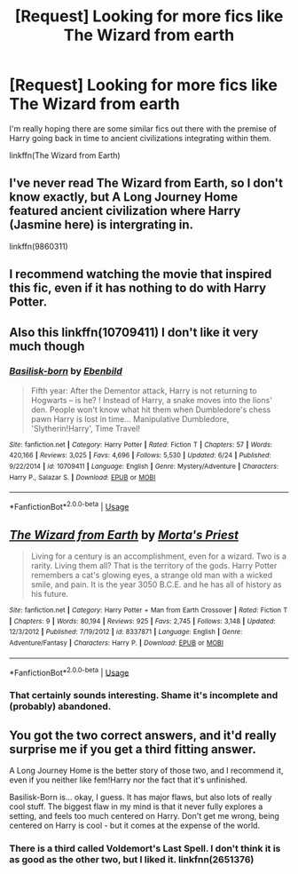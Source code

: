 #+TITLE: [Request] Looking for more fics like The Wizard from earth

* [Request] Looking for more fics like The Wizard from earth
:PROPERTIES:
:Author: rastelli45
:Score: 25
:DateUnix: 1536377081.0
:DateShort: 2018-Sep-08
:FlairText: Request
:END:
I'm really hoping there are some similar fics out there with the premise of Harry going back in time to ancient civilizations integrating within them.

linkffn(The Wizard from Earth)


** I've never read The Wizard from Earth, so I don't know exactly, but A Long Journey Home featured ancient civilization where Harry (Jasmine here) is intergrating in.

linkffn(9860311)
:PROPERTIES:
:Author: Eawen_Telemnar
:Score: 14
:DateUnix: 1536389283.0
:DateShort: 2018-Sep-08
:END:


** I recommend watching the movie that inspired this fic, even if it has nothing to do with Harry Potter.
:PROPERTIES:
:Author: Deathcrow
:Score: 5
:DateUnix: 1536416614.0
:DateShort: 2018-Sep-08
:END:


** Also this linkffn(10709411) I don't like it very much though
:PROPERTIES:
:Author: dmantisk
:Score: 5
:DateUnix: 1536397244.0
:DateShort: 2018-Sep-08
:END:

*** [[https://www.fanfiction.net/s/10709411/1/][*/Basilisk-born/*]] by [[https://www.fanfiction.net/u/4707996/Ebenbild][/Ebenbild/]]

#+begin_quote
  Fifth year: After the Dementor attack, Harry is not returning to Hogwarts -- is he? ! Instead of Harry, a snake moves into the lions' den. People won't know what hit them when Dumbledore's chess pawn Harry is lost in time... Manipulative Dumbledore, 'Slytherin!Harry', Time Travel!
#+end_quote

^{/Site/:} ^{fanfiction.net} ^{*|*} ^{/Category/:} ^{Harry} ^{Potter} ^{*|*} ^{/Rated/:} ^{Fiction} ^{T} ^{*|*} ^{/Chapters/:} ^{57} ^{*|*} ^{/Words/:} ^{420,166} ^{*|*} ^{/Reviews/:} ^{3,025} ^{*|*} ^{/Favs/:} ^{4,696} ^{*|*} ^{/Follows/:} ^{5,530} ^{*|*} ^{/Updated/:} ^{6/24} ^{*|*} ^{/Published/:} ^{9/22/2014} ^{*|*} ^{/id/:} ^{10709411} ^{*|*} ^{/Language/:} ^{English} ^{*|*} ^{/Genre/:} ^{Mystery/Adventure} ^{*|*} ^{/Characters/:} ^{Harry} ^{P.,} ^{Salazar} ^{S.} ^{*|*} ^{/Download/:} ^{[[http://www.ff2ebook.com/old/ffn-bot/index.php?id=10709411&source=ff&filetype=epub][EPUB]]} ^{or} ^{[[http://www.ff2ebook.com/old/ffn-bot/index.php?id=10709411&source=ff&filetype=mobi][MOBI]]}

--------------

*FanfictionBot*^{2.0.0-beta} | [[https://github.com/tusing/reddit-ffn-bot/wiki/Usage][Usage]]
:PROPERTIES:
:Author: FanfictionBot
:Score: 2
:DateUnix: 1536397250.0
:DateShort: 2018-Sep-08
:END:


** [[https://www.fanfiction.net/s/8337871/1/][*/The Wizard from Earth/*]] by [[https://www.fanfiction.net/u/2690239/Morta-s-Priest][/Morta's Priest/]]

#+begin_quote
  Living for a century is an accomplishment, even for a wizard. Two is a rarity. Living them all? That is the territory of the gods. Harry Potter remembers a cat's glowing eyes, a strange old man with a wicked smile, and pain. It is the year 3050 B.C.E. and he has all of history as his future.
#+end_quote

^{/Site/:} ^{fanfiction.net} ^{*|*} ^{/Category/:} ^{Harry} ^{Potter} ^{+} ^{Man} ^{from} ^{Earth} ^{Crossover} ^{*|*} ^{/Rated/:} ^{Fiction} ^{T} ^{*|*} ^{/Chapters/:} ^{9} ^{*|*} ^{/Words/:} ^{80,194} ^{*|*} ^{/Reviews/:} ^{925} ^{*|*} ^{/Favs/:} ^{2,745} ^{*|*} ^{/Follows/:} ^{3,148} ^{*|*} ^{/Updated/:} ^{12/3/2012} ^{*|*} ^{/Published/:} ^{7/19/2012} ^{*|*} ^{/id/:} ^{8337871} ^{*|*} ^{/Language/:} ^{English} ^{*|*} ^{/Genre/:} ^{Adventure/Fantasy} ^{*|*} ^{/Characters/:} ^{Harry} ^{P.} ^{*|*} ^{/Download/:} ^{[[http://www.ff2ebook.com/old/ffn-bot/index.php?id=8337871&source=ff&filetype=epub][EPUB]]} ^{or} ^{[[http://www.ff2ebook.com/old/ffn-bot/index.php?id=8337871&source=ff&filetype=mobi][MOBI]]}

--------------

*FanfictionBot*^{2.0.0-beta} | [[https://github.com/tusing/reddit-ffn-bot/wiki/Usage][Usage]]
:PROPERTIES:
:Author: FanfictionBot
:Score: 2
:DateUnix: 1536377095.0
:DateShort: 2018-Sep-08
:END:

*** That certainly sounds interesting. Shame it's incomplete and (probably) abandoned.
:PROPERTIES:
:Author: HiddenAltAccount
:Score: 2
:DateUnix: 1536432466.0
:DateShort: 2018-Sep-08
:END:


** You got the two correct answers, and it'd really surprise me if you get a third fitting answer.

A Long Journey Home is the better story of those two, and I recommend it, even if you neither like fem!Harry nor the fact that it's unfinished.

Basilisk-Born is... okay, I guess. It has major flaws, but also lots of really cool stuff. The biggest flaw in my mind is that it never fully explores a setting, and feels too much centered on Harry. Don't get me wrong, being centered on Harry is cool - but it comes at the expense of the world.
:PROPERTIES:
:Author: fflai
:Score: 2
:DateUnix: 1536404664.0
:DateShort: 2018-Sep-08
:END:

*** There is a third called Voldemort's Last Spell. I don't think it is as good as the other two, but I liked it. linkfnn(2651376)
:PROPERTIES:
:Author: Sumehlop
:Score: 1
:DateUnix: 1536546967.0
:DateShort: 2018-Sep-10
:END:
